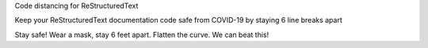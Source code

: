 Code distancing for ReStructuredText






Keep your ReStructuredText documentation code safe from COVID-19 by staying 6 line breaks apart








Stay safe! Wear a mask, stay 6 feet apart. Flatten the curve. We can beat this!

